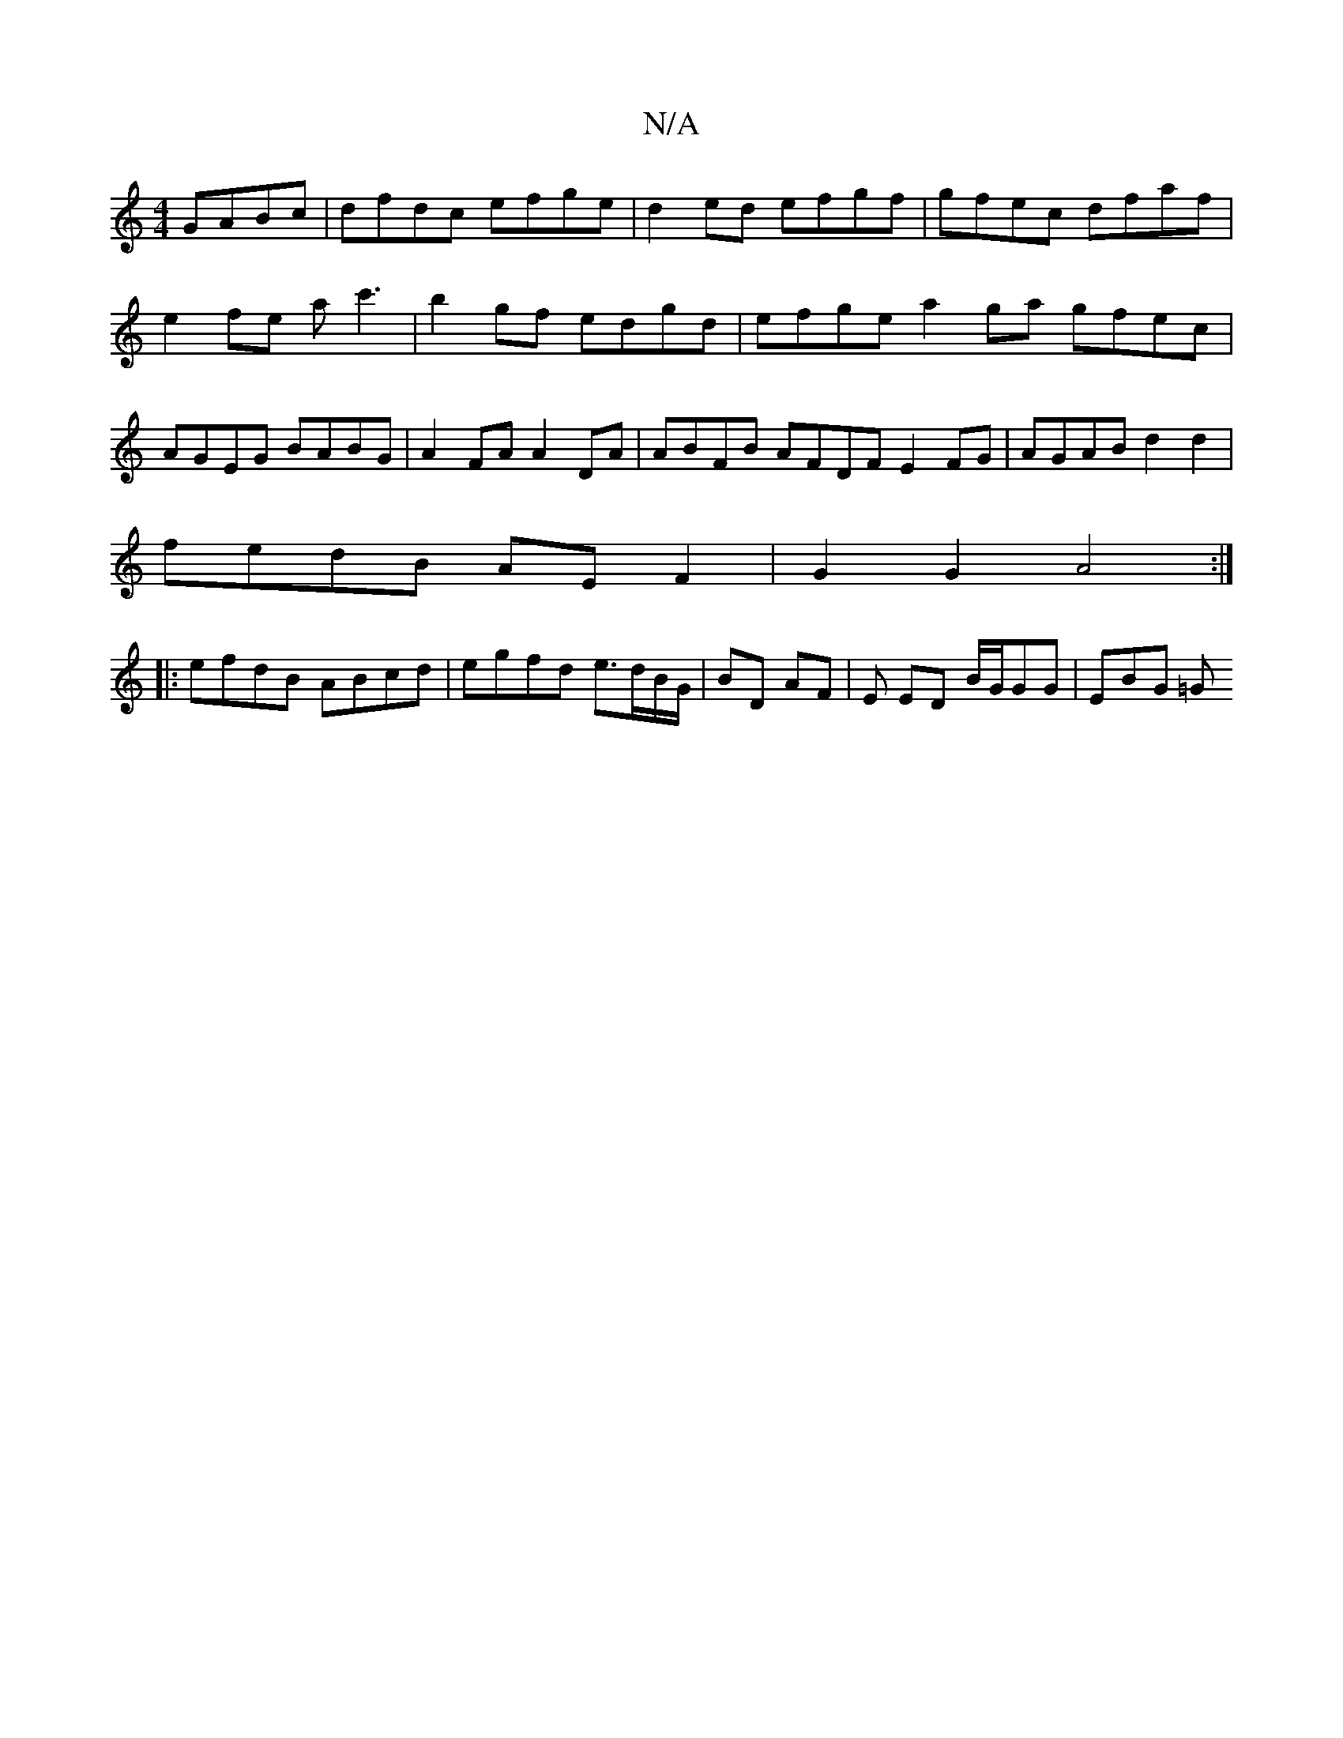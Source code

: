 X:1
T:N/A
M:4/4
R:N/A
K:Cmajor
GABc|dfdc efge|d2 ed efgf|gfec dfaf|e2 fe ac'3| b2 gf edgd | efge a2 ga gfec|AGEG BABG|A2 FA A2DA|ABFB AFDF E2FG|AGAB d2d2|
fedB AEF2|G2G2 A4:|
|:efdB ABcd | egfd e>dB/G/ | BD AF | E ED B/G/GG| EBG =G